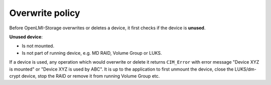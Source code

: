 Overwrite policy
================

Before OpenLMI-Storage overwrites or deletes a device, it first checks if the
device is **unused**.

**Unused device**:

* Is not mounted.

* Is not part of running device, e.g. MD RAID, Volume Group or LUKS.

If a device is used, any operation which would overwrite or delete it returns
``CIM_Error`` with error message "Device XYZ is mounted" or "Device XYZ is used
by ABC". It is up to the application to first unmount the device, close the
LUKS/dm-crypt device, stop the RAID or  remove it from running Volume Group etc.
